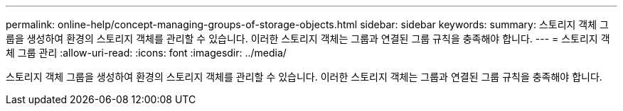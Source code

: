---
permalink: online-help/concept-managing-groups-of-storage-objects.html 
sidebar: sidebar 
keywords:  
summary: 스토리지 객체 그룹을 생성하여 환경의 스토리지 객체를 관리할 수 있습니다. 이러한 스토리지 객체는 그룹과 연결된 그룹 규칙을 충족해야 합니다. 
---
= 스토리지 객체 그룹 관리
:allow-uri-read: 
:icons: font
:imagesdir: ../media/


[role="lead"]
스토리지 객체 그룹을 생성하여 환경의 스토리지 객체를 관리할 수 있습니다. 이러한 스토리지 객체는 그룹과 연결된 그룹 규칙을 충족해야 합니다.
